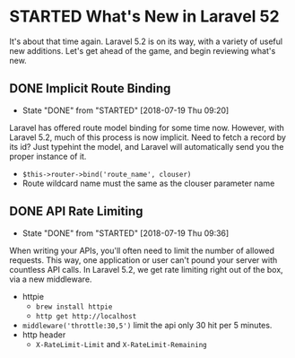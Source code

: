 * STARTED What's New in Laravel 52
 It's about that time again. Laravel 5.2 is on its way, with a variety of useful new additions. Let's get ahead of the game, and begin reviewing what's new.

** DONE Implicit Route Binding
   CLOSED: [2018-07-19 Thu 09:20]
   - State "DONE"       from "STARTED"    [2018-07-19 Thu 09:20]
   Laravel has offered route model binding for some time now. However, with Laravel 5.2, much of this process is now implicit. Need to fetch a record by its id? Just typehint the model, and Laravel will automatically send you the proper instance of it.
   - =$this->router->bind('route_name', clouser)=
   - Route wildcard name must the same as the clouser parameter name

** DONE API Rate Limiting
   CLOSED: [2018-07-19 Thu 09:36]
   - State "DONE"       from "STARTED"    [2018-07-19 Thu 09:36]
   When writing your APIs, you'll often need to limit the number of allowed requests. This way, one application or user can't pound your server with countless API calls. In Laravel 5.2, we get rate limiting right out of the box, via a new middleware.
   - httpie
     - =brew install httpie=
     - =http get http://localhost=
   - =middleware('throttle:30,5')=
     limit the api only 30 hit per 5 minutes.
   - http header
     - =X-RateLimit-Limit= and =X-RateLimit-Remaining=
